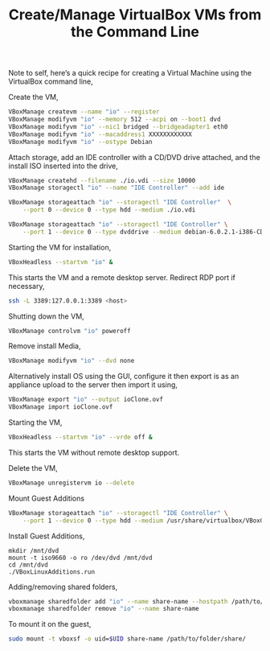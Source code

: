 #+title: Create/Manage VirtualBox VMs from the Command Line
#+tags: linux debian virtualbox

Note to self, here’s a quick recipe for creating a Virtual Machine
using the VirtualBox command line,

Create the VM,

#+BEGIN_SRC sh
  VBoxManage createvm --name "io" --register
  VBoxManage modifyvm "io" --memory 512 --acpi on --boot1 dvd
  VBoxManage modifyvm "io" --nic1 bridged --bridgeadapter1 eth0
  VBoxManage modifyvm "io" --macaddress1 XXXXXXXXXXXX
  VBoxManage modifyvm "io" --ostype Debian
#+END_SRC

Attach storage, add an IDE controller with a CD/DVD drive attached, and
the install ISO inserted into the drive,

#+BEGIN_SRC sh
  VBoxManage createhd --filename ./io.vdi --size 10000
  VBoxManage storagectl "io" --name "IDE Controller" --add ide
  
  VBoxManage storageattach "io" --storagectl "IDE Controller"  \
      --port 0 --device 0 --type hdd --medium ./io.vdi
  
  VBoxManage storageattach "io" --storagectl "IDE Controller" \
      --port 1 --device 0 --type dvddrive --medium debian-6.0.2.1-i386-CD-1.iso
#+END_SRC

Starting the VM for installation,

#+BEGIN_SRC sh
  VBoxHeadless --startvm "io" &
#+END_SRC

This starts the VM and a remote desktop server. Redirect RDP port if
necessary,

#+BEGIN_SRC sh
  ssh -L 3389:127.0.0.1:3389 <host>
#+END_SRC

Shutting down the VM,

#+BEGIN_SRC sh
  VBoxManage controlvm "io" poweroff
#+END_SRC

Remove install Media,

#+BEGIN_SRC sh
  VBoxManage modifyvm "io" --dvd none
#+END_SRC

Alternatively install OS using the GUI, configure it then export is as
an appliance upload to the server then import it using,

#+BEGIN_SRC sh
  VBoxManage export "io" --output ioClone.ovf
  VBoxManage import ioClone.ovf
#+END_SRC

Starting the VM,

#+BEGIN_SRC sh
  VBoxHeadless --startvm "io" --vrde off &
#+END_SRC

This starts the VM without remote desktop support.

Delete the VM,

#+BEGIN_SRC sh
  VBoxManage unregistervm io --delete
#+END_SRC

Mount Guest Additions

#+BEGIN_SRC sh
  VBoxManage storageattach "io" --storagectl "IDE Controller" \
      --port 1 --device 0 --type hdd --medium /usr/share/virtualbox/VBoxGuestAdditions.iso
#+END_SRC

Install Guest Additions,

#+BEGIN_EXAMPLE
  mkdir /mnt/dvd
  mount -t iso9660 -o ro /dev/dvd /mnt/dvd
  cd /mnt/dvd
  ./VBoxLinuxAdditions.run
#+END_EXAMPLE

Adding/removing shared folders,

#+BEGIN_SRC sh
  vboxmanage sharedfolder add "io" --name share-name --hostpath /path/to/folder/ --automount
  vboxmanage sharedfolder remove "io" --name share-name
#+END_SRC

To mount it on the guest,

#+BEGIN_SRC sh
  sudo mount -t vboxsf -o uid=$UID share-name /path/to/folder/share/
#+END_SRC
